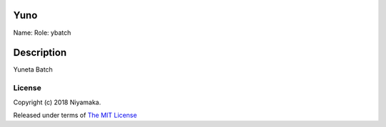 Yuno
====

Name:
Role: ybatch


Description
===========

Yuneta Batch

License
-------

Copyright (c) 2018 Niyamaka.

Released under terms
of `The MIT License <http://www.opensource.org/licenses/mit-license>`_
